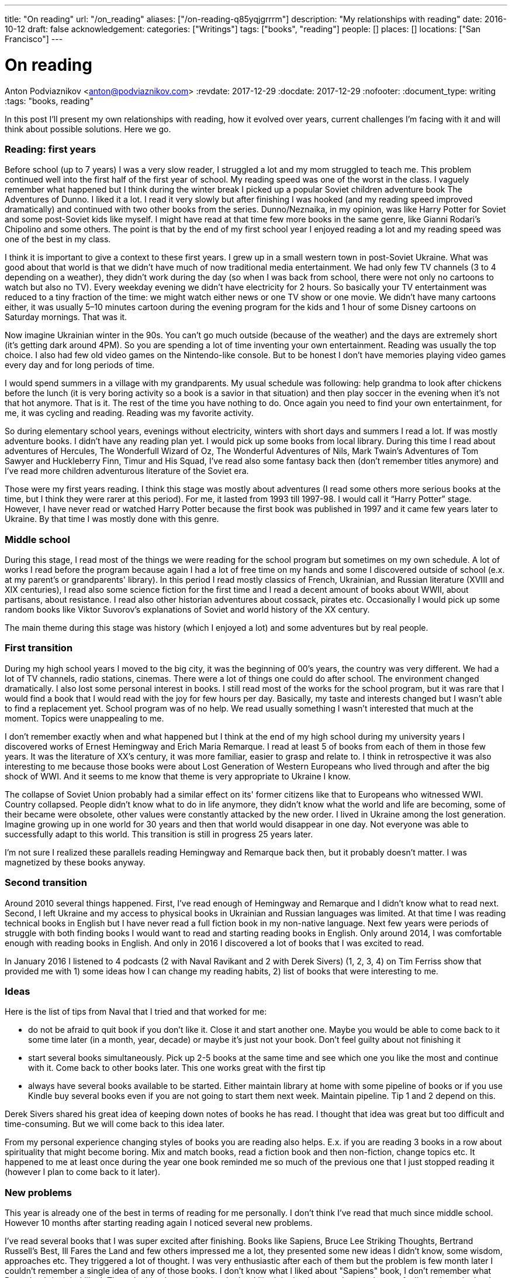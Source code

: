 ---
title: "On reading"
url: "/on_reading"
aliases: ["/on-reading-q85yqjgrrrm"]
description: "My relationships with reading"
date: 2016-10-12
draft: false
acknowledgement: 
categories: ["Writings"]
tags: ["books", "reading"]
people: []
places: []
locations: ["San Francisco"]
---

= On reading
Anton Podviaznikov <anton@podviaznikov.com>
:revdate: 2017-12-29
:docdate: 2017-12-29
:nofooter:
:document_type: writing
:tags: "books, reading"

In this post I’ll present my own relationships with reading, how it evolved over years, current challenges I’m facing with it and will think about possible solutions. Here we go.

### Reading: first years

Before school (up to 7 years) I was a very slow reader, I struggled a lot and my mom struggled to teach me. 
This problem continued well into the first half of the first year of school. 
My reading speed was one of the worst in the class. 
I vaguely remember what happened but I think during the winter break I picked up a popular Soviet children adventure book The Adventures of Dunno. 
I liked it a lot. 
I read it very slowly but after finishing I was hooked (and my reading speed improved dramatically) and continued with two other books from the series. Dunno/Neznaika, in my opinion, was like Harry Potter for Soviet and some post-Soviet kids like myself. I might have read at that time few more books in the same genre, like Gianni Rodari’s Chipolino and some others. 
The point is that by the end of my first school year I enjoyed reading a lot and my reading speed was one of the best in my class.

I think it is important to give a context to these first years. 
I grew up in a small western town in post-Soviet Ukraine. 
What was good about that world is that we didn’t have much of now traditional media entertainment. 
We had only few TV channels (3 to 4 depending on a weather), 
they didn’t work during the day (so when I was back from school, 
there were not only no cartoons to watch but also no TV). 
Every weekday evening we didn’t have electricity for 2 hours. 
So basically your TV entertainment was reduced to a tiny fraction of the time: 
we might watch either news or one TV show or one movie. 
We didn’t have many cartoons either, it was usually 5–10 minutes cartoon during the evening program for the kids and 1 hour of some Disney cartoons on Saturday mornings. That was it.

Now imagine Ukrainian winter in the 90s. You can’t go much outside (because of the weather) and the days are extremely short (it's getting dark around 4PM). So you are spending a lot of time inventing your own entertainment. Reading was usually the top choice. I also had few old video games on the Nintendo-like console. But to be honest I don’t have memories playing video games every day and for long periods of time.

I would spend summers in a village with my grandparents. My usual schedule was following: help grandma to look after chickens before the lunch (it is very boring activity so a book is a savior in that situation) and then play soccer in the evening when it’s not that hot anymore. That is it. The rest of the time you have nothing to do. Once again you need to find your own entertainment, for me, it was cycling and reading. Reading was my favorite activity.

So during elementary school years, evenings without electricity, winters with short days and summers I read a lot. If was mostly adventure books. I didn’t have any reading plan yet. I would pick up some books from local library. During this time I read about adventures of Hercules, The Wonderfull Wizard of Oz, The Wonderful Adventures of Nils, Mark Twain's Adventures of Tom Sawyer and Huckleberry Finn, Timur and His Squad, I’ve read also some fantasy back then (don’t remember titles anymore) and I’ve read more children adventurous literature of the Soviet era.

Those were my first years reading. I think this stage was mostly about adventures (I read some others more serious books at the time, but I think they were rarer at this period). For me, it lasted from 1993 till 1997-98. I would call it “Harry Potter” stage. However, I have never read or watched Harry Potter because the first book was published in 1997 and it came few years later to Ukraine. By that time I was mostly done with this genre.

### Middle school

During this stage, I read most of the things we were reading for the school program but sometimes on my own schedule. A lot of works I read before the program because again I had a lot of free time on my hands and some I discovered outside of school (e.x. at my parent's or grandparents' library). In this period I read mostly classics of French, Ukrainian, and Russian literature (XVIII and XIX centuries), I read also some science fiction for the first time and I read a decent amount of books about WWII, about partisans, about resistance. I read also other historian adventures about cossack, pirates etc. Occasionally I would pick up some random books like Viktor Suvorov's explanations of Soviet and world history of the XX century.

The main theme during this stage was history (which I enjoyed a lot) and some adventures but by real people.

### First transition

During my high school years I moved to the big city, it was the beginning of 00’s years, the country was very different. We had a lot of TV channels, radio stations, cinemas. There were a lot of things one could do after school. The environment changed dramatically. I also lost some personal interest in books. I still read most of the works for the school program, but it was rare that I would find a book that I would read with the joy for few hours per day. Basically, my taste and interests changed but I wasn’t able to find a replacement yet. School program was of no help. We read usually something I wasn’t interested that much at the moment. Topics were unappealing to me.

I don’t remember exactly when and what happened but I think at the end of my high school during 
my university years I discovered works of Ernest Hemingway and Erich Maria Remarque. 
I read at least 5 of books from each of them in those few years. 
It was the literature of XX’s century, it was more familiar, easier to grasp and relate to. 
I think in retrospective it was also interesting to me because those books were about 
Lost Generation of Western Europeans who lived through and after the big shock of WWI. 
And it seems to me know that theme is very appropriate to Ukraine I know.

The collapse of Soviet Union probably had a similar effect on its' former citizens like that to Europeans who witnessed WWI. 
Country collapsed. People didn’t know what to do in life anymore, they didn’t know what the world and life are becoming, 
some of their became were obsolete, other values were constantly attacked by the new order. 
I lived in Ukraine among the lost generation. 
Imagine growing up in one world for 30 years and then that world would disappear in one day. 
Not everyone was able to successfully adapt to this world. 
This transition is still in progress 25 years later.

I’m not sure I realized these parallels reading Hemingway and Remarque back then, but it probably doesn’t matter. I was magnetized by these books anyway.

### Second transition

Around 2010 several things happened. First, I've read enough of Hemingway and Remarque and I didn't know what to read next. Second, I left Ukraine and my access to physical books in Ukrainian and Russian languages was limited. At that time I was reading technical books in English but I have never read a full fiction book in my non-native language. Next few years were periods of struggle with both finding books I would want to read and starting reading books in English. Only around 2014, I was comfortable enough with reading books in English. And only in 2016 I discovered a lot of books that I was excited to read.

In January 2016 I listened to 4 podcasts (2 with Naval Ravikant and 2 with Derek Sivers) (1, 2, 3, 4) on Tim Ferriss show that provided me with 1) some ideas how I can change my reading habits, 2) list of books that were interesting to me.

### Ideas

Here is the list of tips from Naval that I tried and that worked for me:

 - do not be afraid to quit book if you don't like it. Close it and start another one. Maybe you would be able to come back to it some time later (in a month, year, decade) or maybe it's just not your book. Don't feel guilty about not finishing it
 - start several books simultaneously. Pick up 2-5 books at the same time and see which one you like the most and continue with it. Come back to other books later. This one works great with the first tip
 - always have several books available to be started. Either maintain library at home with some pipeline of books or if you use Kindle buy several books even if you are not going to start them next week. Maintain pipeline. Tip 1 and 2 depend on this.

Derek Sivers shared his great idea of keeping down notes of books he has read. I thought that idea was great but too difficult and time-consuming. But we will come back to this idea later.

From my personal experience changing styles of books you are reading also helps. E.x. if you are reading 3 books in a row about spirituality that might become boring. Mix and match books, read a fiction book and then non-fiction, change topics etc. It happened to me at least once during the year one book reminded me so much of the previous one that I just stopped reading it (however I plan to come back to it later).

### New problems

This year is already one of the best in terms of reading for me personally. I don't think I've read that much since middle school. However 10 months after starting reading again I noticed several new problems.

I've read several books that I was super excited after finishing. Books like Sapiens, Bruce Lee Striking Thoughts, Bertrand Russell's Best, Ill Fares the Land and few others impressed me a lot, they presented some new ideas I didn't know, some wisdom, approaches etc. They triggered a lot of thought. I was very enthusiastic after each of them but the problem is few month later I couldn't remember a single idea of any of those books. I don't know what I liked about "Sapiens" book, I don't remember what Bruce Lee's insight I liked. The only thing I remember is whether I liked the book or not. I remember my feelings about the book, not the ideas presented in it.

I recently finished reading two books that go well together: Brave New World by Aldous Huxley and Amusing Ourselves to Death by Neil Postman. This is truly the most powerful pair of books I've read in years. After finishing those two books I've got scared that in 3 months I would forget what I liked about them and what were the ideas of those books. And I don't want to forget. Those books contain ideas of high importance. The same is true about books I enumerated above.

So what should I do?

### New solutions

I started thinking in the last couple of days about the problem of forgetting. And I think there are at least several points to be made here.

Most of the worthy books were written not for entertainment. That stands true for both fiction and non-fiction. Everything worthy requires time, commitment and effort. It seems that effort just to read a book is not enough.

In a school for every worthy book, there was dedicated time for at least several lessons. During this time, you would have discussions about the book, discussion about the context in which the book was written (historical time and author biography e.x.), you would write some essay with critique about the book, you would have to test comprehension. You would basically think about the book and repeat it's message in different mediums on the different days. This reminds me of Spaced Repetition technique. You are repeating what you've learned over the period of time and you combine mediums too. At the end, a lot of information about the book is engraved in your brain. It would be much harder to forget those ideas, because you not only read them but discussed them, argued about them, wrote about them etc.

Alain de Botton once presented the idea of the importance of repetition. He argued that the brilliance of traditional religions is in the constant repetition of the truths and values. E.x. you go to church and listen to the same stories every week. I think that is what we are missing now. We should concentrate on the quality of knowledge/information/ideas/wisdom we consume.

It seems that fiction is much easier to remember than non-fiction. Fiction is more visual and easy to grasp. I can recall a plot of a lot of fiction books I've read. As I said I can't do that for non-fiction. The reason for that I think lies in the nature of non-fiction books. Non-fiction books are about ideas. Ideas are abstract concepts. They are not always directly tied to reality. In order to remember such book later, you need to understand it very well. In order to understand non-fiction book you've need to build mental model of this book in your head. Non-fiction authors have a mental model of the world in their heads when they write a book.Your goal is to rebuild that model in your head, to make it physical. Non-fiction sounds a little bit like programming. The code is an abstract expression of author ideas about the world. Your goal is to grasp it now and make it possible to recall in the future.

Thinking of this difference between fiction and non-fiction I realized that Alain de Botton's The Course of Love written in a most brilliant way. It's written like a novel (fiction) but it has quotes of his main ideas in each chapter (non-fictional ideas in a non-fictional style). Those quotes are important there because sometimes it's not always easy for you to formulate idea nicely even after reading the story. I wonder if there are other books like that? That is an interesting approach for modern journalists, philosophers to take: pick your serious topic and present it in a fictional way but express and highlight your main ideas directly.

Another good idea is to read books in pairs. I mentioned before Brave New World and Amusing Ourselves to Death. These two books work great together. It's much more difficult to extract true value of Brave New World by yourself. E.x. for me world described by Huxley was scaring but I couldn't formulate all the reasons why it was that way. Postman gives you good explanations why. He gives also real examples from moderns times that you can grasp more easily.

So it seems that there are possible solutions to the problem of forgetting. It seems that sometimes we can make a process of remembering easier. But I don't think that this is the main takeaway. I think the best thing we can do is to invest more time and effort into reading.

Personally I plan to alter my approach to reading in the following way:

 - use a physical notebook and keep notes while reading a book (we are finally back to the Derek Sivers advice from above). This will slow down the process a lot and will shift focus from reading as entertainment to reading as something more serious (this was one of the important questions by Neil Postman in Amusing Ourselves to Death, should education be entertaining? It wasn't before)
 - after finishing book manually digitize your notes by typing them
 - pick up some question and write an essay about the book (not a short review)
 - find a book club where you can discuss your book and discuss it with people. Giving 1 min summary of a book for people who never read it might be very useful for you

Theoretically, there can be also the technological solution for this problem. 
It might be something like an online non-traditional book club that would be similar to a school classroom I described above. You will become part of the classroom with other people who are reading the same book right now and willing to join. The classroom would include several discussion sessions and writing essays and tests.

However, I'm not super optimistic about such technological solution at this point of time. There are a lot of open questions. E.x. Is learning more social or individual activity (does the answer depend on a type of personality)? Is it better to have a solution that satisfies fewer requirements but offline (think book club) or online one that is theoretically more feature-complete?

So I'm sticking with my experimental ideas presented above. At the end, I would definitely read fewer books but hopefully, I would understand and remember each of them better.
